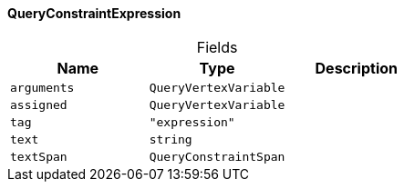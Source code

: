 [#_QueryConstraintExpression]
==== QueryConstraintExpression

[caption=""]
.Fields
// tag::properties[]
[cols=",,"]
[options="header"]
|===
|Name |Type |Description
a| `arguments` a| `QueryVertexVariable` a| 
a| `assigned` a| `QueryVertexVariable` a| 
a| `tag` a| `"expression"` a| 
a| `text` a| `string` a| 
a| `textSpan` a| `QueryConstraintSpan` a| 
|===
// end::properties[]

